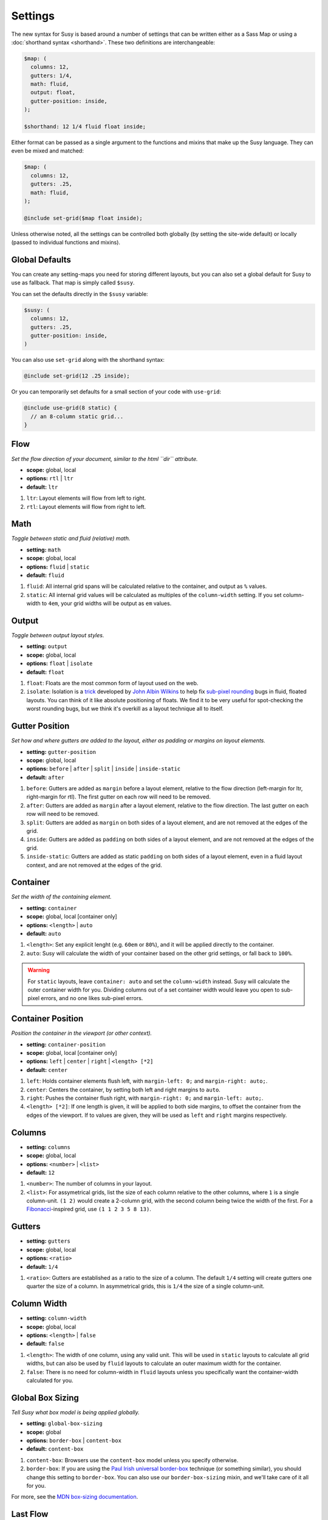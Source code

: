 Settings
========

The new syntax for Susy
is based around a number of settings
that can be written either as a Sass Map
or using a :doc:`shorthand syntax <shorthand>`.
These two definitions are interchangeable:

.. code-block:: scss

  $map: (
    columns: 12,
    gutters: 1/4,
    math: fluid,
    output: float,
    gutter-position: inside,
  );

  $shorthand: 12 1/4 fluid float inside;

Either format can be passed as a single argument
to the functions and mixins that make up the Susy language.
They can even be mixed and matched:

.. code-block:: scss

  $map: (
    columns: 12,
    gutters: .25,
    math: fluid,
  );

  @include set-grid($map float inside);

Unless otherwise noted,
all the settings can be controlled both globally
(by setting the site-wide default)
or locally
(passed to individual functions and mixins).

Global Defaults
---------------

You can create any setting-maps you need
for storing different layouts,
but you can also set a global default
for Susy to use as fallback.
That map is simply called ``$susy``.

You can set the defaults directly in the ``$susy`` variable:

.. code-block:: scss

  $susy: (
    columns: 12,
    gutters: .25,
    gutter-position: inside,
  )

You can also use ``set-grid`` along with the shorthand syntax:

.. code-block:: scss

  @include set-grid(12 .25 inside);

Or you can temporarily set defaults
for a small section of your code
with ``use-grid``:

.. code-block:: scss

  @include use-grid(8 static) {
    // an 8-column static grid...
  }


Flow
----

*Set the flow direction of your document,
similar to the html ``dir`` attribute.*

- **scope:** global, local
- **options:** ``rtl`` | ``ltr``
- **default:** ``ltr``

1. ``ltr``:
   Layout elements will flow from left to right.
2. ``rtl``:
   Layout elements will flow from right to left.


Math
----

*Toggle between static and fluid (relative) math.*

- **setting:** ``math``
- **scope:** global, local
- **options:** ``fluid`` | ``static``
- **default:** ``fluid``

1. ``fluid``:
   All internal grid spans will be calculated relative to the container,
   and output as ``%`` values.
2. ``static``:
   All internal grid values will be calculated
   as multiples of the ``column-width`` setting.
   If you set column-width to ``4em``,
   your grid widths will be output as ``em`` values.


Output
------

*Toggle between output layout styles.*

- **setting:** ``output``
- **scope:** global, local
- **options:** ``float`` | ``isolate``
- **default:** ``float``

1. ``float``:
   Floats are the most common form of layout used on the web.
2. ``isolate``:
   Isolation is a `trick`_ developed by `John Albin Wilkins`_
   to help fix `sub-pixel rounding`_ bugs in fluid, floated layouts.
   You can think of it like absolute positioning of floats.
   We find it to be very useful for spot-checking the worst rounding bugs,
   but we think it's overkill as a layout technique all to itself.

.. _trick: http://www.palantir.net/blog/responsive-design-s-dirty-little-secret
.. _sub-pixel rounding: http://tylertate.com/blog/2012/01/05/subpixel-rounding.html
.. _John Albin Wilkins: http://john.albin.net/


Gutter Position
---------------

*Set how and where gutters are added to the layout,
either as padding or margins on layout elements.*

- **setting:** ``gutter-position``
- **scope:** global, local
- **options:** ``before`` | ``after`` | ``split`` | ``inside`` | ``inside-static``
- **default:** ``after``

1. ``before``:
   Gutters are added as ``margin`` before a layout element,
   relative to the flow direction
   (left-margin for ltr, right-margin for rtl).
   The first gutter on each row will need to be removed.
2. ``after``:
   Gutters are added as ``margin`` after a layout element,
   relative to the flow direction.
   The last gutter on each row will need to be removed.
3. ``split``:
   Gutters are added as ``margin`` on both sides of a layout element,
   and are not removed at the edges of the grid.
4. ``inside``:
   Gutters are added as ``padding`` on both sides of a layout element,
   and are not removed at the edges of the grid.
5. ``inside-static``:
   Gutters are added as static ``padding`` on both sides of a layout element,
   even in a fluid layout context,
   and are not removed at the edges of the grid.


Container
---------

*Set the width of the containing element.*

- **setting:** ``container``
- **scope:** global, local [container only]
- **options:** ``<length>`` | ``auto``
- **default:** ``auto``

1. ``<length>``:
   Set any explicit lenght (e.g. ``60em`` or ``80%``),
   and it will be applied directly to the container.
2. ``auto``:
   Susy will calculate the width of your container
   based on the other grid settings,
   or fall back to ``100%``.

.. warning::

  For ``static`` layouts,
  leave ``container: auto``
  and set the ``column-width`` instead.
  Susy will calculate the outer container width for you.
  Dividing columns out of a set container width
  would leave you open to sub-pixel errors,
  and no one likes sub-pixel errors.


Container Position
------------------

*Position the container in the viewport (or other context).*

- **setting:** ``container-position``
- **scope:** global, local [container only]
- **options:** ``left`` | ``center`` | ``right`` | ``<length> [*2]``
- **default:** ``center``

1. ``left``:
   Holds container elements flush left,
   with ``margin-left: 0;`` and ``margin-right: auto;``.
2. ``center``:
   Centers the container,
   by setting both left and right margins to ``auto``.
3. ``right``:
   Pushes the container flush right,
   with ``margin-right: 0;`` and ``margin-left: auto;``.
4. ``<length> [*2]``:
   If one length is given,
   it will be applied to both side margins,
   to offset the container from the edges of the viewport.
   If to values are given,
   they will be used as ``left`` and ``right`` margins respectively.


Columns
-------

- **setting:** ``columns``
- **scope:** global, local
- **options:** ``<number>`` | ``<list>``
- **default:** ``12``

1. ``<number>``:
   The number of columns in your layout.
2. ``<list>``:
   For assymetrical grids,
   list the size of each column relative to the other columns,
   where ``1`` is a single column-unit.
   ``(1 2)`` would create a 2-column grid,
   with the second column being twice the width of the first.
   For a `Fibonacci`_-inspired grid, use
   ``(1 1 2 3 5 8 13)``.

.. _Fibonacci: http://en.wikipedia.org/wiki/Fibonacci_number


Gutters
-------

- **setting:** ``gutters``
- **scope:** global, local
- **options:** ``<ratio>``
- **default:** ``1/4``

1. ``<ratio>``:
   Gutters are established as a ratio to the size of a column.
   The default ``1/4`` setting will create gutters
   one quarter the size of a column.
   In asymmetrical grids,
   this is ``1/4`` the size of a single column-unit.


Column Width
------------

- **setting:** ``column-width``
- **scope:** global, local
- **options:** ``<length>`` | ``false``
- **default:** ``false``

1. ``<length>``:
   The width of one column, using any valid unit.
   This will be used in ``static`` layouts to calculate all grid widths,
   but can also be used by ``fluid`` layouts
   to calculate an outer maximum width for the container.
2. ``false``:
   There is no need for column-width in ``fluid`` layouts
   unless you specifically want the container-width
   calculated for you.


Global Box Sizing
-----------------

*Tell Susy what box model is being applied globally.*

- **setting:** ``global-box-sizing``
- **scope:** global
- **options:** ``border-box`` | ``content-box``
- **default:** ``content-box``

1. ``content-box``:
   Browsers use the ``content-box`` model unless you specify otherwise.
2. ``border-box``:
   If you are using the `Paul Irish universal border-box`_ technique
   (or something similar),
   you should change this setting to ``border-box``.
   You can also use our ``border-box-sizing`` mixin,
   and we'll take care of it all for you.

For more,
see the `MDN box-sizing documentation`_.

.. _Paul Irish universal border-box: http://www.paulirish.com/2012/box-sizing-border-box-ftw/
.. _MDN box-sizing documentation: https://developer.mozilla.org/en-US/docs/Web/CSS/box-sizing


Last Flow
---------

*The float-direction for the last element in a row.*

- **setting:** ``last-flow``
- **scope:** global
- **options:** ``from`` | ``to``
- **default:** ``to``

1. ``from``:
   This is the default for all other elements in a layout.
   In an ``ltr`` (left-to-right) flow,
   the from-direction is ``left``,
   and this setting would float "last" elements to the left,
   along with the other elements.
2. ``to``:
   In many cases (especially with ``fluid`` grids),
   it can be helpful to float the last element in a row
   in the opposite direction.


Show Grids
----------

*Toggle grid images for debugging.*

- **setting:** ``show-grids``
- **scope:** global, local [container only]
- **options:** ``show`` | ``hide`` | ``show-columns`` | ``show-baseline``
- **default:** ``hide``

1. ``show``:
   Show grid images,
   usually on the background of container elements,
   for the purpose of debugging.
   If you are using `Compass vertical rhythms`_
   (or have set your own ``$base-line-height`` variable)
   Susy will show baseline grids as well.
2. ``hide``:
   Hide all grid debugging images.
3. ``show-columns``:
   Show only horizontal grid-columns,
   even if a baseline grid is available.
4. ``show-baseline``:
   Show only the baseline grid,
   if the ``$base-line-height`` variable is available.

.. warning::

  Grid images are not exact.
  Browsers have extra trouble
  with sub-pixel rounding on background images.
  These are meant for rough debugging,
  not for pixel-perfect measurements.

.. _Compass vertical rhythms: http://compass-style.org/reference/compass/typography/vertical_rhythm/


Location
--------

*Reference a specific column on the grid.
Locations keywords don't require the ``at`` flag.*

- **name:** ``location``
- **scope:** local
- **options:** ``first`` | ``alpha`` | ``last`` | ``omega`` | ``<number>``
- **default:** ``null``

1. ``first`` & ``alpha``:
   Set location to ``1``.
2. ``last`` & ``omega``:
   Set the location to the final column,
   and any previous columns included by the relevant ``span``.
3. ``<number>``:
   Set the location to any column-index
   between ``1`` and the total number of available columns.


Box Sizing
----------

*Set a new box model on the given element element.*

- **name:** ``box-sizing``
- **scope:** local
- **options:** ``border-box`` | ``content-box``
- **default:** ``null``

1. ``border-box``:
   Output ``box-sizing`` CSS to set the ``border-box`` model.
2. ``content-box``:
   Output ``box-sizing`` CSS to set the ``content-box`` model.


Spread
------

*Adjust how many gutters are included in a column span.*

- **name:** ``spread``
- **scope:** local
- **options:** ``narrow`` | ``wide`` | ``wider``
- **default:** various...

1. ``narrow``:
   In most cases,
   column-spans include the gutters *between* columns.
   A span of ``3 narrow`` covers the width of 3 columns,
   as well as 2 internal gutters.
   This is the default in most cases.
2. ``wide``:
   Sometimes you need to include one side gutter in a span width.
   A span of ``3 wide`` covers the width of 3 columns,
   and 3 gutters (2 internal, and 1 side).
   This is the default for several margin/padding mixins.
3. ``wider``:
   Sometimes you need to include both side gutters in a span width.
   A span of ``3 wider`` covers the width of 3 columns,
   and 4 gutters (2 internal, and 2 sides).


Gutter Override
---------------

*Set an explicit one-off gutter-width, or remove gutters entirely.*

- **name:** ``gutter-override``
- **scope:** local
- **options:** ``no-gutters`` | ``no-gutter`` | ``<length>``
- **default:** ``null``

1. ``no-gutters`` or ``no-gutter``:
   Remove all gutter output.
2. ``<length>``:
   Override the calculated gutter output with an explicit width.


Role
----

*Mark a grid element as a nesting context for child elements.*

- **name:** ``role``
- **scope:** local
- **options:** ``nest``
- **default:** ``null``

1. ``nest``:
   Mark an internal grid element as a context for nested grids.

.. note::

  This can be used with any grid type,
  but it is required for nesting
  with ``split``, ``inside``, or ``inside-static`` gutters.
